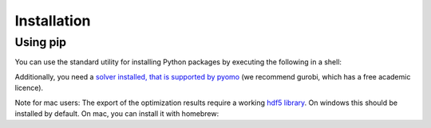 .. _installation:

=====================================
Installation
=====================================

Using pip
----------

You can use the standard utility for installing Python packages by executing the
following in a shell:

.. testcode::

    pip install adopt_net0

Additionally, you need a `solver installed, that is supported by pyomo <https://pyomo
.readthedocs.io/en/stable/solving_pyomo_models.html#supported-solvers>`_ (we recommend
gurobi, which has a free academic licence).


Note for mac users: The export of the optimization results require a working
`hdf5 library <https://www.hdfgroup.org/solutions/hdf5/>`_. On windows this should be
installed by default. On mac, you can install it with homebrew:

.. testcode::

    brew install hdf5





